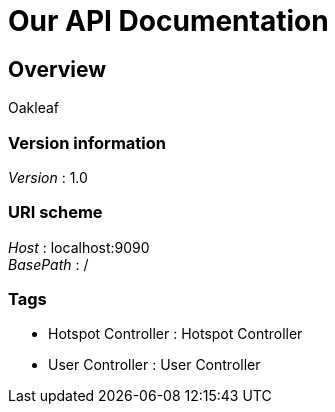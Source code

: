 = Our API Documentation


[[_overview]]
== Overview
Oakleaf


=== Version information
[%hardbreaks]
__Version__ : 1.0


=== URI scheme
[%hardbreaks]
__Host__ : localhost:9090
__BasePath__ : /


=== Tags

* Hotspot Controller : Hotspot Controller
* User Controller : User Controller



